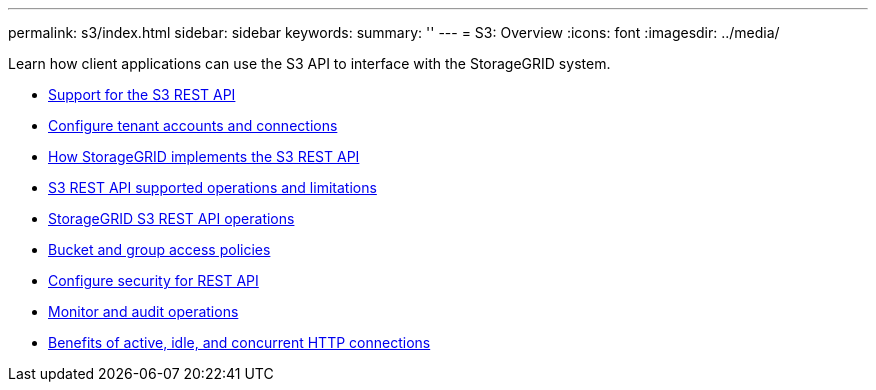 ---
permalink: s3/index.html
sidebar: sidebar
keywords:
summary: ''
---
= S3: Overview
:icons: font
:imagesdir: ../media/

[.lead]
Learn how client applications can use the S3 API to interface with the StorageGRID system.

* xref:support-for-s3-rest-api.adoc[Support for the S3 REST API]
* xref:configuring-tenant-accounts-and-connections.adoc[Configure tenant accounts and connections]
* xref:how-storagegrid-implements-s3-rest-api.adoc[How StorageGRID implements the S3 REST API]
* xref:s3-rest-api-supported-operations-and-limitations.adoc[S3 REST API supported operations and limitations]
* xref:storagegrid-s3-rest-api-operations.adoc[StorageGRID S3 REST API operations]
* xref:bucket-and-group-access-policies.adoc[Bucket and group access policies]
* xref:configuring-security-for-rest-api.adoc[Configure security for REST API]
* xref:monitoring-and-auditing-operations.adoc[Monitor and audit operations]
* xref:benefits-of-active-idle-and-concurrent-http-connections.adoc[Benefits of active, idle, and concurrent HTTP connections]
